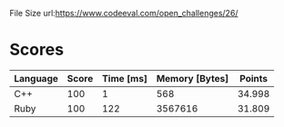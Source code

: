 File Size
url:https://www.codeeval.com/open_challenges/26/
* Scores
| Language | Score | Time [ms] | Memory [Bytes] | Points |
|----------+-------+-----------+----------------+--------|
| C++      |   100 |         1 |            568 | 34.998 |
| Ruby     |   100 |       122 |        3567616 | 31.809 |
